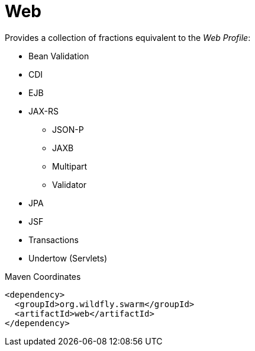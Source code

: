 # Web

Provides a collection of fractions equivalent to the _Web Profile_:

* Bean Validation
* CDI
* EJB
* JAX-RS
** JSON-P
** JAXB
** Multipart
** Validator
* JPA
* JSF
* Transactions
* Undertow (Servlets)


.Maven Coordinates
[source,xml]
----
<dependency>
  <groupId>org.wildfly.swarm</groupId>
  <artifactId>web</artifactId>
</dependency>
----


